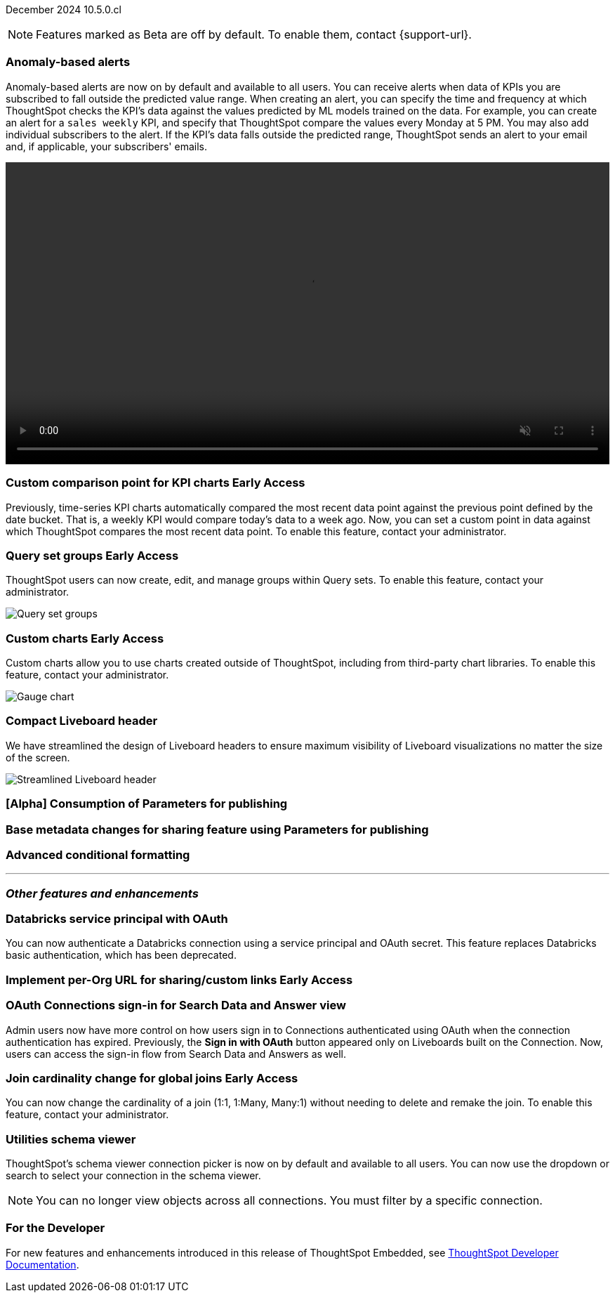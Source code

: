 ifndef::pendo-links[]
December 2024 [label label-dep]#10.5.0.cl#
endif::[]
ifdef::pendo-links[]
[month-year-whats-new]#December 2024#
[label label-dep-whats-new]#10.5.0.cl#
endif::[]

ifndef::free-trial-feature[]
NOTE: Features marked as [.badge.badge-update-note]#Beta# are off by default. To enable them, contact {support-url}.
endif::free-trial-feature[]

[#primary-10-5-0-cl]

// Business User

////
ifndef::free-trial-feature[]
ifndef::pendo-links[]
[#10-5-0-cl-spotter-llm]
[discrete]
=== Gemini LLM integration with Spotter [.badge.badge-early-access]#Early Access#
endif::[]
ifdef::pendo-links[]
[#10-5-0-cl-spotter-llm]
[discrete]
=== Gemini LLM integration with Spotter [.badge.badge-early-access-whats-new]#Early Access#
endif::[]

// Naomi. jira: SCAL-225380. docs jira: SCAL-227908.
// PM: Akshay. Samuel Weick? already in 10.4

endif::free-trial-feature[]
////

[#10-5-0-cl-anomaly]
[discrete]
=== Anomaly-based alerts
Anomaly-based alerts are now on by default and available to all users. You can receive alerts when data of KPIs you are subscribed to fall outside the predicted value range.
//To create an anomaly alert, navigate to your KPI, select the more options icon image:icon-more-10px.png[more options menu] on the KPI, click *Manage alerts*, and select *Anomaly*.
When creating an alert, you can specify the time and frequency at which ThoughtSpot checks the KPI’s data against the values predicted by ML models trained on the data. For example, you can create an alert for a `sales weekly` KPI, and specify that ThoughtSpot compare the values every Monday at 5 PM. You may also add individual subscribers to the alert. If the KPI's data falls outside the predicted range, ThoughtSpot sends an alert to your email and, if applicable, your subscribers' emails.

////
For more information, see
ifndef::pendo-links[]
xref:monitor.adoc#create_an_anomaly_alert[Create an anomaly alert].
endif::pendo-links[]
ifdef::pendo-links[]
xref:monitor.adoc#create_an_anomaly_alert[Create an anomaly alert,window=_blank].
endif::pendo-links[]
////
+++
<video autoplay loop muted controls width="100%" controlsList="nodownload">
<source src="https://docs.thoughtspot.com/cloud/10.1.0.cl/_images/anomaly-alert.mp4" type="video/mp4">
</video>
+++


// Mary. jira: SCAL-196253. docs jira: SCAL-? moving from EA in 10.1.0.cl to GA in 10.5.0.cl - requested a JIRA from PM.
// PM: Rahul PJP

////
[#10-5-0-cl-toggle]
[discrete]
=== Toggle for separate search experience
// Naomi. docs jira: SCAL-232986
// PM: Sam Weick. developer docs only.
////

// Analyst

ifndef::free-trial-feature[]
ifndef::pendo-links[]
[#10-5-0-cl-comparison]
[discrete]
=== Custom comparison point for KPI charts [.badge.badge-early-access]#Early Access#
endif::[]
ifdef::pendo-links[]
[#10-5-0-cl-comparison]
[discrete]
=== Custom comparison point for KPI charts [.badge.badge-early-access-whats-new]#Early Access#
endif::[]

// Naomi. jira: SCAL-224933. docs jira: SCAL-228737. check if it persists for every user who checks the KPI on the Liveboard. make an mp4?
// PM: Rahul PJP

Previously, time-series KPI charts automatically compared the most recent data point against the previous point defined by the date bucket. That is, a weekly KPI would compare today's data to a week ago. Now, you can set a custom point in data against which ThoughtSpot compares the most recent data point. To enable this feature, contact your administrator.

endif::free-trial-feature[]





ifndef::free-trial-feature[]
ifndef::pendo-links[]
[#10-5-0-cl-cohorts]
[discrete]
=== Query set groups [.badge.badge-early-access]#Early Access#
endif::[]
ifdef::pendo-links[]
[#10-5-0-cl-cohorts]
[discrete]
=== Query set groups [.badge.badge-early-access-whats-new]#Early Access#
endif::[]
ThoughtSpot users can now create, edit, and manage groups within Query sets. To enable this feature, contact your administrator.
[.bordered]
image::query-set-groups.png[Query set groups]
// Mary. jira: SCAL-194093. docs jira: SCAL-226615. give a sample use case.
// PM: Damian

endif::free-trial-feature[]

ifndef::free-trial-feature[]
ifndef::pendo-links[]
[#10-5-0-cl-byoc]
[discrete]
=== Custom charts [.badge.badge-early-access]#Early Access#
endif::[]
ifdef::pendo-links[]
[#10-5-0-cl-byoc]
[discrete]
=== Custom charts [.badge.badge-early-access-whats-new]#Early Access#
endif::[]

// Mark. jira: SCAL-171985. docs jira: SCAL-234248. split in two: end-user (show screenshot with an example (don't show vitara)), and below the fold, showing enablement/ admin
// PM: Arpit

Custom charts allow you to use charts created outside of ThoughtSpot, including from third-party chart libraries. To enable this feature, contact your administrator.

[.bordered]
image::custom-chart-select.png[Gauge chart]
endif::free-trial-feature[]

[#10-5-0-cl-header]
[discrete]
=== Compact Liveboard header

// Naomi – jira: SCAL-220304. docs jira: SCAL-?
// PM: Dilip. still marked Commit. go to training instance and take an image with fewer tabs.

We have streamlined the design of Liveboard headers to ensure maximum visibility of Liveboard visualizations no matter the size of the screen.
////
For more information, see
ifndef::pendo-links[]
xref:liveboard.adoc#compact-header[Liveboards].
endif::[]
ifdef::pendo-links[]
xref:liveboard.adoc#compact-header[Liveboards,window=_blank].
endif::[]
////

[.bordered]
image::liveboard-header-compact.png[Streamlined Liveboard header]


[#10-5-0-cl-parameters]
[discrete]
=== [Alpha] Consumption of Parameters for publishing

// Mary. jira: SCAL-212237. docs jira: SCAL-?
// PM: Aashica. marked none needed. Awaiting confirmation from PM.

[#10-5-0-cl-base]
[discrete]
=== Base metadata changes for sharing feature using Parameters for publishing

// Mary. jira: SCAL-218138. docs jira: SCAL-?
// PM: Aashica/Reshma - have asked PMs to confirm if this requires doc and if it applies to TSA or TSE only.

[#10-5-0-cl-formatting]
[discrete]
=== Advanced conditional formatting

// Mary. jira: SCAL-194972. docs jira: SCAL-?
// PM: Manan - waiting for details about how this differs from the advanced conditional formatting that was EA in 10.0.0.cl. reach out to Arpit.

// ifndef::free-trial-feature[]
// ifndef::pendo-links[]
// [#10-5-0-cl-modeling]
// [discrete]
// === FE v2 for data modeling [.badge.badge-beta]#Beta#
// endif::[]
// ifdef::pendo-links[]
// [#10-5-0-cl-modeling]
// [discrete]
// === FE v2 for data modeling [.badge.badge-beta-whats-new]#Beta#
// endif::[]

// Mark. jira: SCAL-141145. docs jira: SCAL-?
// PM: Anjali

//endif::free-trial-feature[]



// [#10-5-0-cl-model]
// [discrete]
// === Modeling improvements for 10.5

// Mark. jira: SCAL-222805. docs jira: SCAL-?
// PM: Samridh



'''
[#secondary-10-5-0-cl]
[discrete]
=== _Other features and enhancements_

// Data Engineer

[#10-5-0-cl-oauth]
[discrete]
=== Databricks service principal with OAuth

// Naomi. jira: SCAL-208829. docs jira: SCAL-?. note if it replaces service account auth.
// PM: Aaghran

You can now authenticate a Databricks connection using a service principal and OAuth secret. This feature replaces Databricks basic authentication, which has been deprecated.

// IT/ Ops Engineer

ifndef::free-trial-feature[]
ifndef::pendo-links[]
[#10-5-0-cl-orgs]
[discrete]
=== Implement per-Org URL for sharing/custom links [.badge.badge-early-access]#Early Access#
endif::[]
ifdef::pendo-links[]
[#10-5-0-cl-orgs]
[discrete]
=== Implement per-Org URL for sharing/custom links [.badge.badge-early-access-whats-new]#Early Access#
endif::[]

// Mary. jira: SCAL-192283. docs jira: SCAL-?
// PM: Himanshu - awaiting clarification about how this differs from the previous EA of per-org URLs that is set to GA in 10.6.0.cl. Edit title!

endif::free-trial-feature[]

[#10-5-0-cl-cta]
[discrete]
=== OAuth Connections sign-in for Search Data and Answer view

// Naomi. jira: SCAL-227647, SCAL-227649. docs jira: SCAL-?
// PM: Aaghran. shorten blurb. add an image of the options in Admin Early Access. clarify that it's expanded (not just from Liveboards anymore)

Admin users now have more control on how users sign in to Connections authenticated using OAuth when the connection authentication has expired. Previously, the *Sign in with OAuth* button appeared only on Liveboards built on the Connection. Now, users can access the sign-in flow from Search Data and Answers as well.

////
* Using the Automatic OAuth Sign-in Trigger option in the Early Access panel, admin users can set the *Sign in with OAuth* button to be automatically triggered in a Liveboard, Answer, or Search Data page when the authentication of the underlying Connections expires.
* Using the OAuth Redirection Behavior option in the Early Access panel, admin users can ensure that the connection authentication flow opens in the current page, rather than a new tab.
////

ifndef::free-trial-feature[]
ifndef::pendo-links[]
[#10-5-0-cl-join]
[discrete]
=== Join cardinality change for global joins [.badge.badge-early-access]#Early Access#
endif::[]
ifdef::pendo-links[]
[#10-5-0-cl-join]
[discrete]
=== Join cardinality change for global joins [.badge.badge-early-access-whats-new]#Early Access#
endif::[]

// Naomi. jira: SCAL-224193. docs jira: SCAL-224199
// PM: Samridh

You can now change the cardinality of a join (1:1, 1:Many, Many:1) without needing to delete and remake the join. To enable this feature, contact your administrator.

endif::free-trial-feature[]

[#10-5-0-cl-utilities]
[discrete]
=== Utilities schema viewer
ThoughtSpot's schema viewer connection picker is now on by default and available to all users. You can now use the dropdown or search to select your connection in the schema viewer.

NOTE: You can no longer view objects across all connections. You must filter by a specific connection.
////
For more information, see
ifndef::pendo-links[]
xref:schema-viewer.adoc[Schema viewer connection picker].
endif::[]
ifdef::pendo-links[]
xref:schema-viewer.adoc[Schema viewer connection picker,window=blank].
endif::[]
////
// Mary. jira: SCAL-224758. docs jira: SCAL-?
// PM: Samridh

ifndef::free-trial-feature[]
[discrete]
=== For the Developer

For new features and enhancements introduced in this release of ThoughtSpot Embedded, see https://developers.thoughtspot.com/docs/?pageid=whats-new[ThoughtSpot Developer Documentation^].
endif::free-trial-feature[]
